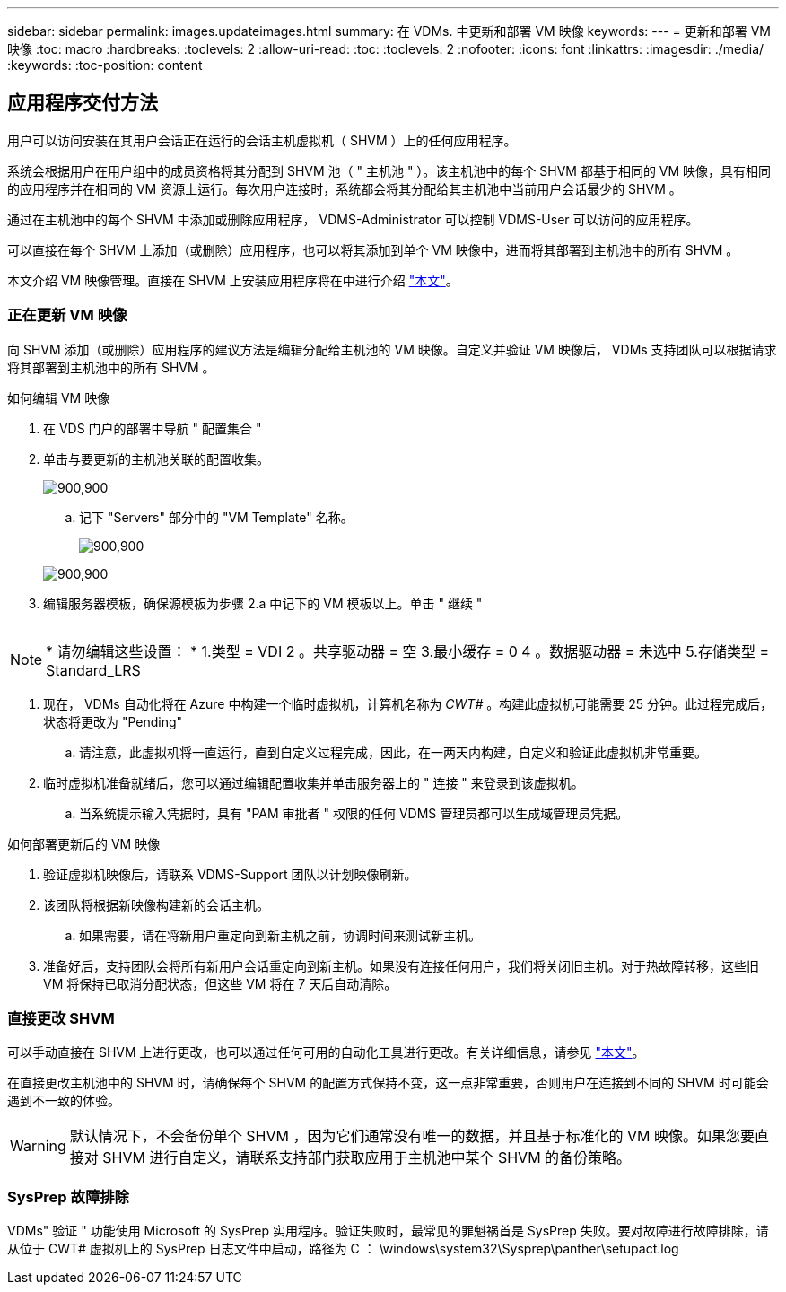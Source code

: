 ---
sidebar: sidebar 
permalink: images.updateimages.html 
summary: 在 VDMs. 中更新和部署 VM 映像 
keywords:  
---
= 更新和部署 VM 映像
:toc: macro
:hardbreaks:
:toclevels: 2
:allow-uri-read: 
:toc: 
:toclevels: 2
:nofooter: 
:icons: font
:linkattrs: 
:imagesdir: ./media/
:keywords: 
:toc-position: content




== 应用程序交付方法

用户可以访问安装在其用户会话正在运行的会话主机虚拟机（ SHVM ）上的任何应用程序。

系统会根据用户在用户组中的成员资格将其分配到 SHVM 池（ " 主机池 " ）。该主机池中的每个 SHVM 都基于相同的 VM 映像，具有相同的应用程序并在相同的 VM 资源上运行。每次用户连接时，系统都会将其分配给其主机池中当前用户会话最少的 SHVM 。

通过在主机池中的每个 SHVM 中添加或删除应用程序， VDMS-Administrator 可以控制 VDMS-User 可以访问的应用程序。

可以直接在每个 SHVM 上添加（或删除）应用程序，也可以将其添加到单个 VM 映像中，进而将其部署到主机池中的所有 SHVM 。

本文介绍 VM 映像管理。直接在 SHVM 上安装应用程序将在中进行介绍 link:applications.installapplications.html["本文"]。



=== 正在更新 VM 映像

向 SHVM 添加（或删除）应用程序的建议方法是编辑分配给主机池的 VM 映像。自定义并验证 VM 映像后， VDMs 支持团队可以根据请求将其部署到主机池中的所有 SHVM 。

.如何编辑 VM 映像
. 在 VDS 门户的部署中导航 " 配置集合 "
. 单击与要更新的主机池关联的配置收集。
+
[role="thumb"]
image:applications.addtoapplibrary-fdcc3.png["900,900"]

+
.. 记下 "Servers" 部分中的 "VM Template" 名称。
+
[role="thumb"]
image:applications.deployapps-0e39c.png["900,900"]

+
[role="thumb"]
image:applications.deployapps-c642c.png["900,900"]



. 编辑服务器模板，确保源模板为步骤 2.a 中记下的 VM 模板以上。单击 " 继续 "
+
[role="thumb"]
image:applications.deployapps-307cb.png[""]




NOTE: * 请勿编辑这些设置： * 1.类型 = VDI 2 。共享驱动器 = 空 3.最小缓存 = 0 4 。数据驱动器 = 未选中 5.存储类型 = Standard_LRS

. 现在， VDMs 自动化将在 Azure 中构建一个临时虚拟机，计算机名称为 _CWT#_ 。构建此虚拟机可能需要 25 分钟。此过程完成后，状态将更改为 "Pending"
+
.. 请注意，此虚拟机将一直运行，直到自定义过程完成，因此，在一两天内构建，自定义和验证此虚拟机非常重要。


. 临时虚拟机准备就绪后，您可以通过编辑配置收集并单击服务器上的 " 连接 " 来登录到该虚拟机。
+
.. 当系统提示输入凭据时，具有 "PAM 审批者 " 权限的任何 VDMS 管理员都可以生成域管理员凭据。




.如何部署更新后的 VM 映像
. 验证虚拟机映像后，请联系 VDMS-Support 团队以计划映像刷新。
. 该团队将根据新映像构建新的会话主机。
+
.. 如果需要，请在将新用户重定向到新主机之前，协调时间来测试新主机。


. 准备好后，支持团队会将所有新用户会话重定向到新主机。如果没有连接任何用户，我们将关闭旧主机。对于热故障转移，这些旧 VM 将保持已取消分配状态，但这些 VM 将在 7 天后自动清除。




=== 直接更改 SHVM

可以手动直接在 SHVM 上进行更改，也可以通过任何可用的自动化工具进行更改。有关详细信息，请参见 link:applications.installapplications.html["本文"]。

在直接更改主机池中的 SHVM 时，请确保每个 SHVM 的配置方式保持不变，这一点非常重要，否则用户在连接到不同的 SHVM 时可能会遇到不一致的体验。


WARNING: 默认情况下，不会备份单个 SHVM ，因为它们通常没有唯一的数据，并且基于标准化的 VM 映像。如果您要直接对 SHVM 进行自定义，请联系支持部门获取应用于主机池中某个 SHVM 的备份策略。



=== SysPrep 故障排除

VDMs" 验证 " 功能使用 Microsoft 的 SysPrep 实用程序。验证失败时，最常见的罪魁祸首是 SysPrep 失败。要对故障进行故障排除，请从位于 CWT# 虚拟机上的 SysPrep 日志文件中启动，路径为 C ： \windows\system32\Sysprep\panther\setupact.log
